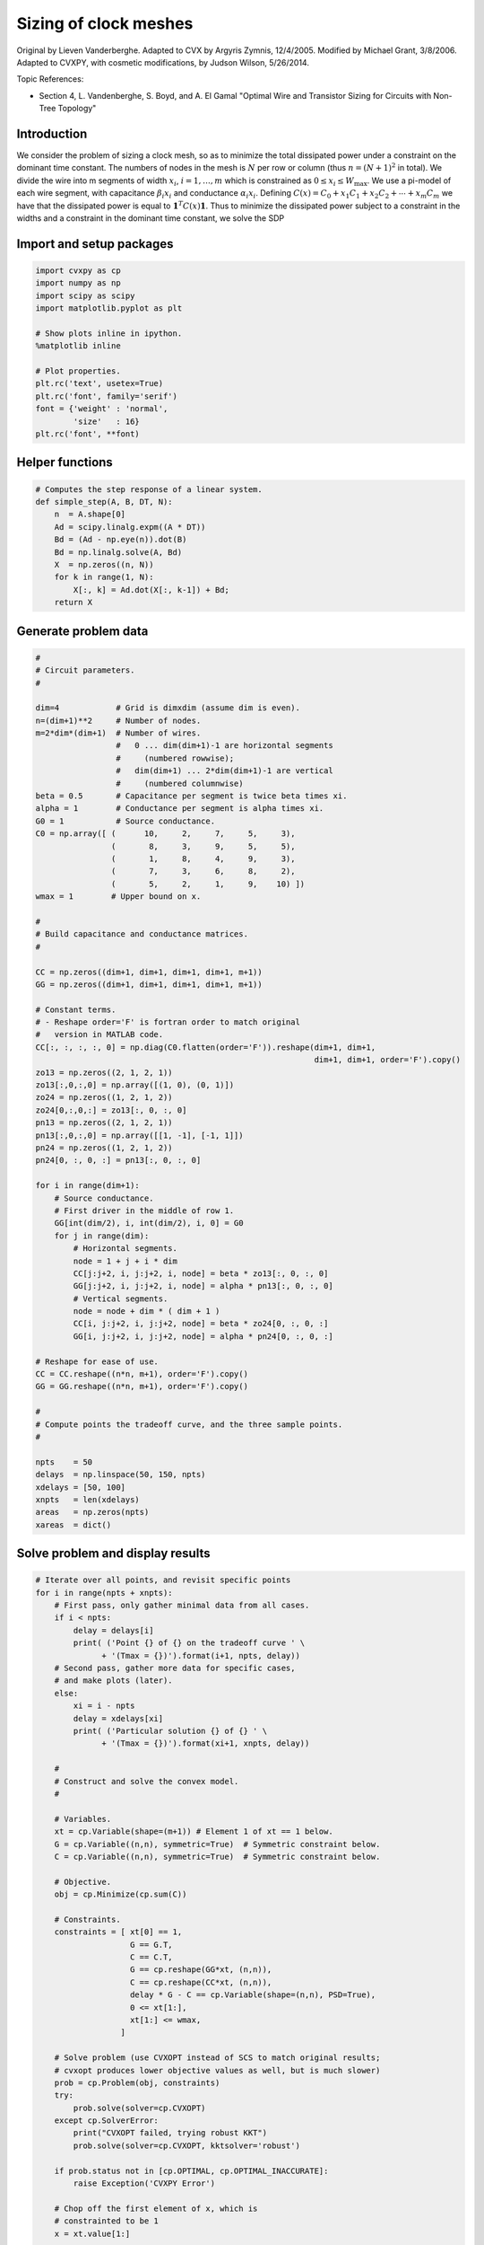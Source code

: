 
Sizing of clock meshes
======================

Original by Lieven Vanderberghe. Adapted to CVX by Argyris Zymnis,
12/4/2005. Modified by Michael Grant, 3/8/2006. Adapted to CVXPY, with
cosmetic modifications, by Judson Wilson, 5/26/2014.

Topic References:

-  Section 4, L. Vandenberghe, S. Boyd, and A. El Gamal "Optimal Wire
   and Transistor Sizing for Circuits with Non-Tree Topology"

Introduction
------------

We consider the problem of sizing a clock mesh, so as to minimize the
total dissipated power under a constraint on the dominant time constant.
The numbers of nodes in the mesh is :math:`N` per row or column (thus
:math:`n=(N+1)^2` in total). We divide the wire into m segments of width
:math:`x_i`, :math:`i = 1,\dots,m` which is constrained as
:math:`0 \le x_i \le W_{\mbox{max}}`. We use a pi-model of each wire
segment, with capacitance :math:`\beta_i x_i` and conductance
:math:`\alpha_i x_i`. Defining
:math:`C(x) = C_0+x_1 C_1 + x_2 C_ 2 + \cdots + x_m C_m` we have that
the dissipated power is equal to :math:`\mathbf{1}^T C(x) \mathbf{1}`.
Thus to minimize the dissipated power subject to a constraint in the
widths and a constraint in the dominant time constant, we solve the SDP

.. raw:: latex

   \begin{array}{ll}
       \mbox{minimize}   & \mathbf{1}^T C(x) \mathbf{1}   \\
       \mbox{subject to} &  T_{\mbox{max}} G(x) - C(x) \succeq 0 \\
                         & 0 \le x_i \le W_{\mbox{max}}.
       \end{array}

Import and setup packages
-------------------------

.. code:: ipython3

    import cvxpy as cp
    import numpy as np
    import scipy as scipy
    import matplotlib.pyplot as plt
    
    # Show plots inline in ipython.
    %matplotlib inline
    
    # Plot properties.
    plt.rc('text', usetex=True)
    plt.rc('font', family='serif')
    font = {'weight' : 'normal',
            'size'   : 16}
    plt.rc('font', **font)

Helper functions
----------------

.. code:: ipython3

    # Computes the step response of a linear system.
    def simple_step(A, B, DT, N):
        n  = A.shape[0]
        Ad = scipy.linalg.expm((A * DT))
        Bd = (Ad - np.eye(n)).dot(B)
        Bd = np.linalg.solve(A, Bd)
        X  = np.zeros((n, N))
        for k in range(1, N):
            X[:, k] = Ad.dot(X[:, k-1]) + Bd;
        return X

Generate problem data
---------------------

.. code:: ipython3

    #
    # Circuit parameters.
    #
    
    dim=4            # Grid is dimxdim (assume dim is even).
    n=(dim+1)**2     # Number of nodes.
    m=2*dim*(dim+1)  # Number of wires.
                     #   0 ... dim(dim+1)-1 are horizontal segments
                     #     (numbered rowwise);
                     #   dim(dim+1) ... 2*dim(dim+1)-1 are vertical
                     #     (numbered columnwise)
    beta = 0.5       # Capacitance per segment is twice beta times xi.
    alpha = 1        # Conductance per segment is alpha times xi.
    G0 = 1           # Source conductance.
    C0 = np.array([ (      10,     2,     7,     5,     3),
                    (       8,     3,     9,     5,     5),
                    (       1,     8,     4,     9,     3),
                    (       7,     3,     6,     8,     2),
                    (       5,     2,     1,     9,    10) ])
    wmax = 1        # Upper bound on x.
    
    #
    # Build capacitance and conductance matrices.
    #
    
    CC = np.zeros((dim+1, dim+1, dim+1, dim+1, m+1))
    GG = np.zeros((dim+1, dim+1, dim+1, dim+1, m+1))
    
    # Constant terms.
    # - Reshape order='F' is fortran order to match original
    #   version in MATLAB code.
    CC[:, :, :, :, 0] = np.diag(C0.flatten(order='F')).reshape(dim+1, dim+1,
                                                               dim+1, dim+1, order='F').copy()
    zo13 = np.zeros((2, 1, 2, 1))
    zo13[:,0,:,0] = np.array([(1, 0), (0, 1)])
    zo24 = np.zeros((1, 2, 1, 2))
    zo24[0,:,0,:] = zo13[:, 0, :, 0]
    pn13 = np.zeros((2, 1, 2, 1))
    pn13[:,0,:,0] = np.array([[1, -1], [-1, 1]])
    pn24 = np.zeros((1, 2, 1, 2))
    pn24[0, :, 0, :] = pn13[:, 0, :, 0]
    
    for i in range(dim+1):
        # Source conductance.
        # First driver in the middle of row 1.
        GG[int(dim/2), i, int(dim/2), i, 0] = G0
        for j in range(dim):
            # Horizontal segments.
            node = 1 + j + i * dim
            CC[j:j+2, i, j:j+2, i, node] = beta * zo13[:, 0, :, 0]
            GG[j:j+2, i, j:j+2, i, node] = alpha * pn13[:, 0, :, 0]
            # Vertical segments.
            node = node + dim * ( dim + 1 )
            CC[i, j:j+2, i, j:j+2, node] = beta * zo24[0, :, 0, :]
            GG[i, j:j+2, i, j:j+2, node] = alpha * pn24[0, :, 0, :]
    
    # Reshape for ease of use.
    CC = CC.reshape((n*n, m+1), order='F').copy()
    GG = GG.reshape((n*n, m+1), order='F').copy()
    
    #
    # Compute points the tradeoff curve, and the three sample points.
    #
    
    npts    = 50
    delays  = np.linspace(50, 150, npts)
    xdelays = [50, 100]
    xnpts   = len(xdelays)
    areas   = np.zeros(npts)
    xareas  = dict()

Solve problem and display results
---------------------------------

.. code:: ipython3

    # Iterate over all points, and revisit specific points
    for i in range(npts + xnpts):
        # First pass, only gather minimal data from all cases.
        if i < npts:
            delay = delays[i]
            print( ('Point {} of {} on the tradeoff curve ' \
                  + '(Tmax = {})').format(i+1, npts, delay))
        # Second pass, gather more data for specific cases,
        # and make plots (later).
        else:
            xi = i - npts
            delay = xdelays[xi]
            print( ('Particular solution {} of {} ' \
                  + '(Tmax = {})').format(xi+1, xnpts, delay))
    
        #
        # Construct and solve the convex model.
        #
    
        # Variables.
        xt = cp.Variable(shape=(m+1)) # Element 1 of xt == 1 below.
        G = cp.Variable((n,n), symmetric=True)  # Symmetric constraint below.
        C = cp.Variable((n,n), symmetric=True)  # Symmetric constraint below.
        
        # Objective.
        obj = cp.Minimize(cp.sum(C))
    
        # Constraints.
        constraints = [ xt[0] == 1,
                        G == G.T,
                        C == C.T,
                        G == cp.reshape(GG*xt, (n,n)),
                        C == cp.reshape(CC*xt, (n,n)),
                        delay * G - C == cp.Variable(shape=(n,n), PSD=True),
                        0 <= xt[1:],
                        xt[1:] <= wmax,
                      ]
    
        # Solve problem (use CVXOPT instead of SCS to match original results;
        # cvxopt produces lower objective values as well, but is much slower)
        prob = cp.Problem(obj, constraints)
        try:
            prob.solve(solver=cp.CVXOPT)
        except cp.SolverError:
            print("CVXOPT failed, trying robust KKT")
            prob.solve(solver=cp.CVXOPT, kktsolver='robust')
                
        if prob.status not in [cp.OPTIMAL, cp.OPTIMAL_INACCURATE]:
            raise Exception('CVXPY Error')
        
        # Chop off the first element of x, which is 
        # constrainted to be 1
        x = xt.value[1:] 
    
        # First pass, only gather minimal data from all cases.
        if i < npts:
            areas[i] = sum(x)
        # Second pass, gather more data for specific cases,
        # and make plots.
        else:
            xareas[xi] = sum(x)
    
            #
            # Print display sizes.
            #
    
            print('Solution {}:'.format(xi+1))
            print('Vertical segments:')
            print(x[0:dim*(dim+1)].reshape(dim, dim+1, order='F').copy())
            print('Horizontal segments:')
            print(x[dim*(dim+1):].reshape(dim, dim+1, order='F').copy())
    
            #
            # Determine and plot the step responses.
            #
    
            A = -np.linalg.inv(C.value).dot(G.value)
            B = -A.dot(np.ones(n))
            T = np.linspace(0, 500, 2000)
            Y = simple_step(A, B, T[1], len(T))
            indmax = -1
            indmin = np.inf
            for j in range(Y.shape[0]):
                inds = np.amin(np.nonzero(Y[j, :] >= 0.5)[0])
                if ( inds > indmax ):
                    indmax = inds
                    jmax = j
                if ( inds < indmin ):
                    indmin = inds
                    jmin = j
    
            tthres = T[indmax]
            GinvC  = np.linalg.solve(G.value, C.value)
            tdom   = max(np.linalg.eig(GinvC)[0])
            elmore = np.amax(np.sum(GinvC.T, 0))
            plt.figure(figsize=(8, 8))
            plt.plot( T, np.asarray(Y[jmax,:]).flatten(), '-',
                      T, np.asarray(Y[jmin,:]).flatten() )
            plt.plot( tdom   * np.array([1, 1]), [0, 1], '--',
                      elmore * np.array([1, 1]), [0, 1], '--',
                      tthres * np.array([1, 1]), [0, 1], '--' )
            plt.xlim([0, 500])
            plt.ylim([0, 1])
            plt.text(tdom, 0.92, 'd')
            plt.text(elmore, 0.88, 'e')
            plt.text(tthres, 0.96, 't')
            plt.text( T[600], Y[jmax, 600], 'v{}'.format(jmax+1))
            plt.text( T[600], Y[jmin, 600], 'v{}'.format(jmin+1))
            plt.title(('Solution {} (Tmax={}), fastest ' \
                        + 'and slowest step responses').format(xi+1, delay), fontsize=16)
            plt.show()
    
    #
    # Plot the tradeoff curve.
    #
    
    plt.figure(figsize=(8, 8))
    ind = np.isfinite(areas)
    plt.plot(areas[ind], delays[ind])
    plt.xlabel('Area')
    plt.ylabel('Tdom')
    plt.title('Area-delay tradeoff curve')
    # Label the specific cases.
    for k in range(xnpts):
        plt.text(xareas[k], xdelays[k], '({})'.format(k+1))
    plt.show()


.. parsed-literal::

    Point 1 of 50 on the tradeoff curve (Tmax = 50.0)
    CVXOPT failed, trying robust KKT
    Point 2 of 50 on the tradeoff curve (Tmax = 52.04081632653061)
    Point 3 of 50 on the tradeoff curve (Tmax = 54.08163265306123)
    Point 4 of 50 on the tradeoff curve (Tmax = 56.12244897959184)
    Point 5 of 50 on the tradeoff curve (Tmax = 58.16326530612245)
    Point 6 of 50 on the tradeoff curve (Tmax = 60.20408163265306)
    Point 7 of 50 on the tradeoff curve (Tmax = 62.244897959183675)
    Point 8 of 50 on the tradeoff curve (Tmax = 64.28571428571429)
    Point 9 of 50 on the tradeoff curve (Tmax = 66.3265306122449)
    Point 10 of 50 on the tradeoff curve (Tmax = 68.36734693877551)
    Point 11 of 50 on the tradeoff curve (Tmax = 70.40816326530611)
    Point 12 of 50 on the tradeoff curve (Tmax = 72.44897959183673)
    Point 13 of 50 on the tradeoff curve (Tmax = 74.48979591836735)
    Point 14 of 50 on the tradeoff curve (Tmax = 76.53061224489795)
    Point 15 of 50 on the tradeoff curve (Tmax = 78.57142857142857)
    Point 16 of 50 on the tradeoff curve (Tmax = 80.61224489795919)
    Point 17 of 50 on the tradeoff curve (Tmax = 82.65306122448979)
    Point 18 of 50 on the tradeoff curve (Tmax = 84.6938775510204)
    Point 19 of 50 on the tradeoff curve (Tmax = 86.73469387755102)
    Point 20 of 50 on the tradeoff curve (Tmax = 88.77551020408163)
    Point 21 of 50 on the tradeoff curve (Tmax = 90.81632653061224)
    Point 22 of 50 on the tradeoff curve (Tmax = 92.85714285714286)
    Point 23 of 50 on the tradeoff curve (Tmax = 94.89795918367346)
    Point 24 of 50 on the tradeoff curve (Tmax = 96.93877551020408)
    Point 25 of 50 on the tradeoff curve (Tmax = 98.9795918367347)
    Point 26 of 50 on the tradeoff curve (Tmax = 101.0204081632653)
    Point 27 of 50 on the tradeoff curve (Tmax = 103.06122448979592)
    Point 28 of 50 on the tradeoff curve (Tmax = 105.10204081632654)
    Point 29 of 50 on the tradeoff curve (Tmax = 107.14285714285714)
    Point 30 of 50 on the tradeoff curve (Tmax = 109.18367346938776)
    Point 31 of 50 on the tradeoff curve (Tmax = 111.22448979591837)
    Point 32 of 50 on the tradeoff curve (Tmax = 113.26530612244898)
    Point 33 of 50 on the tradeoff curve (Tmax = 115.3061224489796)
    Point 34 of 50 on the tradeoff curve (Tmax = 117.34693877551021)
    Point 35 of 50 on the tradeoff curve (Tmax = 119.38775510204081)
    Point 36 of 50 on the tradeoff curve (Tmax = 121.42857142857143)
    Point 37 of 50 on the tradeoff curve (Tmax = 123.46938775510205)
    Point 38 of 50 on the tradeoff curve (Tmax = 125.51020408163265)
    Point 39 of 50 on the tradeoff curve (Tmax = 127.55102040816327)
    Point 40 of 50 on the tradeoff curve (Tmax = 129.59183673469389)
    Point 41 of 50 on the tradeoff curve (Tmax = 131.6326530612245)
    Point 42 of 50 on the tradeoff curve (Tmax = 133.67346938775512)
    Point 43 of 50 on the tradeoff curve (Tmax = 135.71428571428572)
    Point 44 of 50 on the tradeoff curve (Tmax = 137.75510204081633)
    Point 45 of 50 on the tradeoff curve (Tmax = 139.79591836734693)
    Point 46 of 50 on the tradeoff curve (Tmax = 141.83673469387756)
    Point 47 of 50 on the tradeoff curve (Tmax = 143.87755102040816)
    Point 48 of 50 on the tradeoff curve (Tmax = 145.9183673469388)
    Point 49 of 50 on the tradeoff curve (Tmax = 147.9591836734694)
    Point 50 of 50 on the tradeoff curve (Tmax = 150.0)
    Particular solution 1 of 2 (Tmax = 50)
    CVXOPT failed, trying robust KKT
    Solution 1:
    Vertical segments:
    [[0.65284441 0.4391586  0.52378143 0.47092764 0.2363529 ]
     [0.99999993 0.85353862 0.99999992 0.93601078 0.56994586]
     [0.92325575 0.29557654 0.80041338 0.99999998 0.99999997]
     [0.41300012 0.13553757 0.26699524 0.67049218 0.88916807]]
    Horizontal segments:
    [[1.96487539e-01 1.40591789e-01 9.70591442e-08 7.79376843e-08
      5.27429285e-08]
     [7.07446433e-02 6.38430105e-02 1.02136471e-07 8.59913722e-08
      6.28906472e-08]
     [6.05807467e-09 1.16285450e-08 3.91561390e-08 9.48052913e-02
      1.58096913e-01]
     [3.82528741e-07 4.85708568e-07 5.75578696e-07 8.39862772e-02
      5.38639181e-02]]



.. image:: clock_mesh_files/clock_mesh_7_1.png


.. parsed-literal::

    Particular solution 2 of 2 (Tmax = 100)
    Solution 2:
    Vertical segments:
    [[0.2687881  0.04368684 0.17122095 0.133796   0.07360396]
     [0.41346231 0.08016135 0.30642705 0.2224136  0.1484946 ]
     [0.25755998 0.08016077 0.11200259 0.38352317 0.28159768]
     [0.13439419 0.04368697 0.02445701 0.24083502 0.24534599]]
    Horizontal segments:
    [[ 1.53896782e-09 -5.18600578e-10 -9.75218556e-10 -5.19196383e-10
       1.57176577e-09]
     [ 9.30752726e-10 -9.56673760e-10 -1.35065528e-09 -9.96797753e-10
       1.03852376e-09]
     [ 9.35404466e-10 -9.12219313e-10 -2.22938358e-10 -7.91865186e-10
       1.51304362e-09]
     [ 1.31975762e-09 -8.50790152e-10 -1.39421076e-09 -8.33247519e-10
       1.27680128e-09]]



.. image:: clock_mesh_files/clock_mesh_7_3.png



.. image:: clock_mesh_files/clock_mesh_7_4.png

